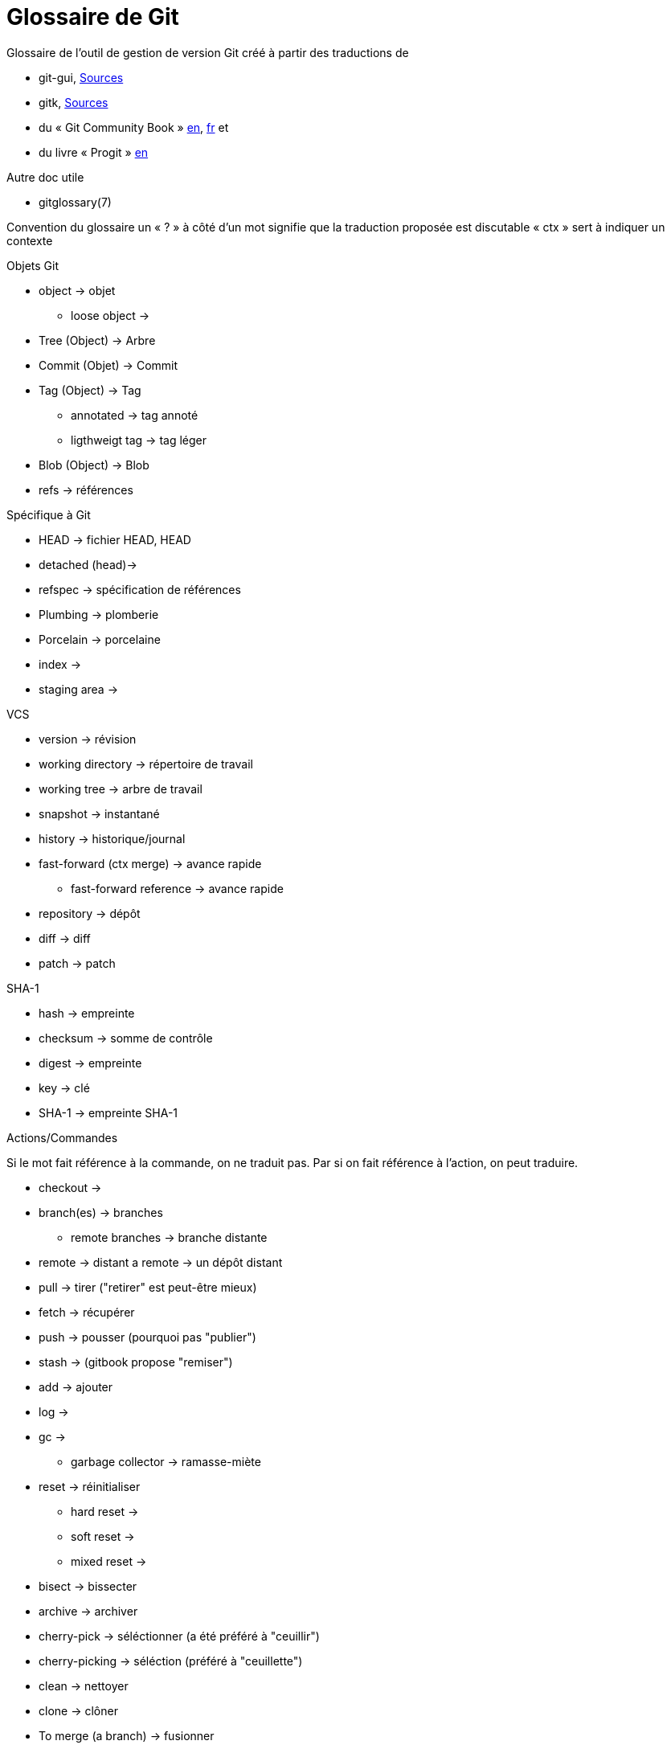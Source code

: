 Glossaire de Git
================

:Auteur: Emmanuel Trillaud 
:Email: <etrillaud (at) gmail (dot) com>
:Date: 11/02/10 15:04 
:Revision: 2

Glossaire de l'outil de gestion de version Git créé à partir des traductions de

* git-gui, http://repo.or.cz/w/git-gui.git[Sources]
* gitk, http://git.kernel.org/?p=gitk/gitk.git;a=summary[Sources]
* du « Git Community Book » http://book.git-scm.com/[en], http://alx.github.com/gitbook/[fr] et 
* du livre « Progit » http://progit.org/book/[en]

Autre doc utile

* gitglossary(7)

Convention du glossaire
un « ? » à côté d'un mot signifie que la traduction proposée est discutable
« ctx » sert à indiquer un contexte

.Objets Git
* object -> objet
  - loose object ->
* Tree (Object) -> Arbre
* Commit (Objet) -> Commit
* Tag (Object) -> Tag
  - annotated -> tag annoté
  - ligthweigt tag -> tag léger
* Blob (Object) -> Blob
* refs -> références

.Spécifique à Git
* HEAD -> fichier HEAD, HEAD
* detached (head)->
* refspec -> spécification de références
* Plumbing -> plomberie
* Porcelain -> porcelaine
* index ->
* staging area ->

.VCS
* version -> révision
* working directory -> répertoire de travail
* working tree -> arbre de travail
* snapshot -> instantané
* history -> historique/journal
* fast-forward (ctx merge) -> avance rapide
  - fast-forward reference -> avance rapide
* repository -> dépôt
* diff -> diff
* patch -> patch

.SHA-1
* hash -> empreinte
* checksum -> somme de contrôle
* digest -> empreinte
* key -> clé
* SHA-1 -> empreinte SHA-1

.Actions/Commandes
Si le mot fait référence à la commande, on ne traduit pas. Par si on fait
référence à l'action, on peut traduire.

* checkout ->
* branch(es) -> branches
  - remote branches -> branche distante
* remote -> distant
  a remote -> un dépôt distant
* pull -> tirer ("retirer" est peut-être mieux)
* fetch -> récupérer
* push -> pousser (pourquoi pas "publier")
* stash -> (gitbook propose "remiser")
* add -> ajouter
* log ->
* gc ->
 - garbage collector -> ramasse-miète
* reset -> réinitialiser
 - hard reset ->
 - soft reset ->
 - mixed reset ->
* bisect -> bissecter
* archive -> archiver
* cherry-pick -> séléctionner (a été préféré à "ceuillir")
* cherry-picking -> séléction (préféré à "ceuillette")
* clean -> nettoyer
* clone -> clôner
* To merge (a branch) -> fusionner
* To merge (a change) -> incorporer
 - a merge -> une fusion
* to diff ->
* rebase ->
* revert  -> défaire
* packfile ->
* to pack -> compacter

.Divers
* hex -> hexa
* hook ->
* namespace -> espace de noms
* Content-addressable filesystem -> système de fichier adressable par le contenu
* DAG(Direct Acyclic Graph) -> Graphe orienté acyclique
* pattern -> motif
